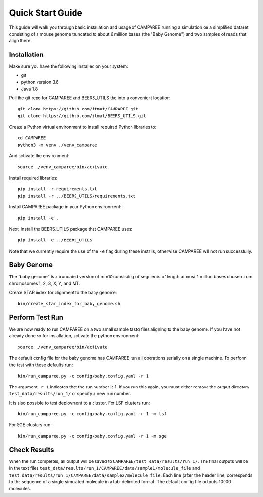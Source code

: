 Quick Start Guide
=================

This guide will walk you through basic installation and usage of CAMPAREE
running a simulation on a simplified dataset consisting of a mouse genome
truncated to about 6 million bases (the "Baby Genome") and two samples of reads
that align there.

Installation
------------

Make sure you have the following installed on your system:

- git
- python version 3.6
- Java 1.8

Pull the git repo for CAMPAREE and BEERS_UTILS the into a convenient location::

    git clone https://github.com/itmat/CAMPAREE.git
    git clone https://github.com/itmat/BEERS_UTILS.git

Create a Python virtual environment to install required Python libraries to::

    cd CAMPAREE
    python3 -m venv ./venv_camparee

And activate the environment::

    source ./venv_camparee/bin/activate

Install required libraries::

    pip install -r requirements.txt
    pip install -r ../BEERS_UTILS/requirements.txt

Install CAMPAREE package in your Python environment::

    pip install -e .

Next, install the BEERS_UTILS package that CAMPAREE uses::

    pip install -e ../BEERS_UTILS

Note that we currently require the use of the ``-e`` flag during these installs,
otherwise CAMPAREE will not run successfully.

Baby Genome
-----------

The "baby genome" is a truncated version of mm10 consisting of segments of
length at most 1 million bases chosen from chromosomes 1, 2, 3, X, Y, and MT.

Create STAR index for alignment to the baby genome::

    bin/create_star_index_for_baby_genome.sh

Perform Test Run
----------------

We are now ready to run CAMPAREE on a two small sample fastq files aligning to
the baby genome. If you have not already done so for installation, activate the
python environment::

    source ./venv_camparee/bin/activate

The default config file for the baby genome has CAMPAREE run all operations
serially on a single machine. To perform the test with these defaults run::

    bin/run_camparee.py -c config/baby.config.yaml -r 1

The argument ``-r 1`` indicates that the run number is 1. If you run this again,
you must either remove the output directory ``test_data/results/run_1/`` or
specify a new run number.

It is also possible to test deployment to a cluster.
For LSF clusters run::

    bin/run_camparee.py -c config/baby.config.yaml -r 1 -m lsf

For SGE clusters run::

    bin/run_camparee.py -c config/baby.config.yaml -r 1 -m sge

Check Results
-------------

When the run completes, all output will be saved to
``CAMPAREE/test_data/results/run_1/``. The final outputs will be in the text
files ``test_data/results/run_1/CAMPAREE/data/sample1/molecule_file`` and
``test_data/results/run_1/CAMPAREE/data/sample2/molecule_file``. Each line
(after the header line) corresponds to the sequence of a single simulated
molecule in a tab-delimited format. The default config file outputs 10000
molecules.
